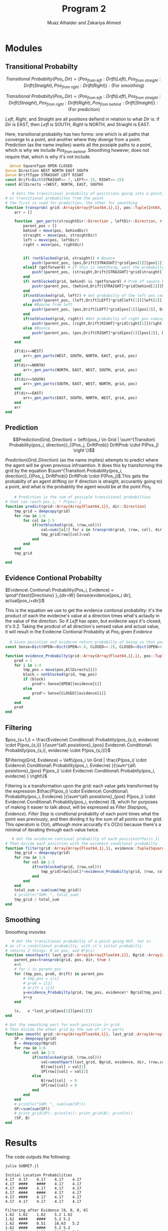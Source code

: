 #+TITLE: Program 2
#+AUTHOR: Muaz Alhaider and Zakariya Ahmed

* Modules
** Transitional Probabilty
   #+begin_center
    $$Transitional\ Probabilty(Pos_i, Dir) = (Pos_{from\ left}:Drift(Left), Pos_{from\ straight}:Drift(Straight), Pos_{from\ right}:Drift(Right)): (\text{For smoothing})$$
    
    $$Transitional\ Probabilty(Pos_i, Dir) = (Pos_{from\ left}:Drift(Left), Pos_{from\ straight}:Drift(Straight), Pos_{from\ right}:Drift(Right), Pos_{from\ behind}:Drift(Straight)): (\text{For prediction})$$
    
    /Left/, /Right/, and /Straight/ are all positions defiend in relation to what /Dir/ is: if /Dir/ is EAST, then /Left/ is SOUTH, /Right/ is NORTH, and Straight is EAST.
   #+end_center
  
   Here, transitional probabilty has two forms: one which is all paths that converge to a point, and another where they diverge from a point. Prediction (as the name implies) wants all the possiple paths to a point, which is why we include $Pos_{from\ behind}$. Smoothing however, does not require that, which is why it's not include.
   
   #+begin_src julia
  @enum SquareType OPEN CLOSED
@enum Direction WEST NORTH EAST SOUTH
@enum DriftType STRAIGHT LEFT RIGHT
const Drift=Dict(STRAIGHT=>.7, LEFT=>.15, RIGHT=>.15)
const AllDirects =(WEST, NORTH, EAST, SOUTH)
 
   # Gets the transitional probabilty of posistions going into a point,
# or transitional probablites from the point
# the first is used for prediction, the other for smoothing
function transprob( grid::Array{Array{Float64,1},1}, pos::Tuple{Int64, Int64}, dir::Direction, getforward=false) # => array of  (pos::Tuple{Int64, Int64}, Drift[Direction] * P(s), Drift[Direction])
	arr = []

	function _gen_parts(straightDir::Direction , leftDir::Direction, rightDir::Direction, behindDir::Direction, grid::Array{Array{Float64,1},1}, pos::Tuple{Int64,Int64} )
		parent_pos = []
		behind = move(pos, behindDir)
		straight = move(pos, straightDir)
		left = move(pos, leftDir)
		right = move(pos, rightDir)


		if( !notblocked(grid, straight)) # Bounce
			push!(parent_pos, (pos,Drift[STRAIGHT]*grid[pos[1]][pos[2]], Drift[STRAIGHT] ))
		elseif (getforward) # If this is smoothing, want the probabilty in front
			push!(parent_pos, (straight,Drift[STRAIGHT]*grid[straight[1]][straight[2]], Drift[STRAIGHT] ))
		end
		if( notblocked(grid, behind) && !getforward) # Prob of square behind current ot move to current
			push!(parent_pos, (behind,Drift[STRAIGHT]*grid[behind[1]][behind[2]], Drift[STRAIGHT]))
		end
		if(notblocked(grid, left)) # Get probabitly of the left pos coming to curretn
			push!(parent_pos, (left,Drift[LEFT]*grid[left[1]][left[2]], Drift[LEFT] ))
		else #Boucne from left
			push!(parent_pos, (pos,Drift[LEFT]*grid[pos[1]][pos[2]], Drift[LEFT] ))
		end
		if(notblocked(grid, right)) #Get probabilty of right pos coming to current
			push!(parent_pos, (right,Drift[RIGHT]*grid[right[1]][right[2]],Drift[RIGHT]))
		else #Bounce
			push!(parent_pos, (pos,Drift[RIGHT]*grid[pos[1]][pos[2]], Drift[RIGHT]))
		end
	end

	if(dir==WEST)
		arr=_gen_parts(WEST, SOUTH, NORTH, EAST, grid, pos)
	end
	if(dir==NORTH)
		arr=_gen_parts(NORTH, EAST, WEST, SOUTH, grid, pos)
	end
	if(dir==SOUTH)
		arr=_gen_parts(SOUTH, EAST, WEST, NORTH, grid, pos)
	end
	if(dir==EAST)
		arr=_gen_parts(EAST, SOUTH, NORTH, WEST, grid, pos)
	end
	arr
end

   #+end_src
   
   
** Prediction
    $$Prediction(Grid, Direction) = \left\{pos_i \in Grid | \sum^{Transiton\ Probability(pos_i, direction)}_{(Pos_j, DriftProb)} DriftProb \cdot P(Pos_j) \right \}$$
    
    $Prediction(Grid, Direction)$ (as the name implies) attempts to predict where the agent will be given previous infroamtion. It does this by transforming the grid by the equation  $\sum^{Transiton\ Probability(pos_i, direction)}_{(Pos_j, DriftProb)} DriftProb \cdot P(Pos_j)$.This gets the probabilty of an agent drifting (or if direction is straight, accurantly going to) a point, and what is the probabtily the agent would be at the point $Pos_j$.
    
    #+begin_src julia
    # Prediction is the sum of possiple transitional probabilties
# that can reach pos_i, * P(pos).j
function predict(grid::Array{Array{Float64,1}}, dir::Direction)
	tmp_grid = deepcopy(grid)
	for row in 1:6
		for col in 1:5
			if(notblocked(grid, (row,col)))
				val=sum([x[2] for x in transprob(grid, (row, col), dir)])
				tmp_grid[row][col]=val
			end
		end
	end
	tmp_grid

end

    #+end_src
    
** Evidence Contional Probabilty
   #+begin_center
  $Evidence\ Contional\ Probability(Pos_i, Evidence) =  \prod^{\text{Directions} }_{dir=W} Sense(evidence[pos_i dir], actual[pos_i+dir])$
   #+end_center
   
This is the equation we use to get the evidence contional probability: it's the product of each the evidecne's value at a direction times what's actaully in the value of the direction. So if /Left/ has open, but evidecne says it's closed, it's 0.2. Taking the prodcut of all direction's sensed value and actual value, it will result in the Evidecne Contional Probabilty at $Pos_i$ given $Evidence$

   #+begin_src julia
  # Given posistion and evidecne return probabilty of being in that posistion
const Sense=Dict(OPEN=>Dict(OPEN=>.8, CLOSED=>.2), CLOSED=>Dict(OPEN=>.25, CLOSED=>.75))
 
function evidence_Probabilty(grid::Array{Array{Float64,1},1}, pos::Tuple{Int64, Int64}, evidence::Tuple{SquareType, SquareType, SquareType, SquareType})
	prod = 1
	for i in 1:4
		tmp_pos = move(pos,AllDirects[i])
		block = notblocked(grid, tmp_pos)
		if (block)
			prod*= Sense[OPEN][evidence[i]]
		else
			prod*= Sense[CLOSED][evidence[i]]
		end
	end
	prod 
end
   #+end_src
** Filtering
   #+begin_center

 $pos_{s+1,i} = \frac{Evidecne\ Conditional\ Probabtily(pos_{s,i}, evidecne) \cdot P(pos_{s,i}) }{\sum^{all\ posistions}_{pos} Evidecne\ Conditional\ Probabtily(pos_{s,i}, evidecne) \cdot P(pos_{s,i})}$
 
$Filtering(Grid, Evidence) = \left\{pos_i \in Grid | \frac{P(pos_i) \cdot Evidence\ Conditional\ Probability(pos_i, Evidecne) }{\sum^{all\ posistions}_{pos} P(pos_i) \cdot Evidecne\ Conditional\ Probabtily(pos_i, evidecne) } \right\}$
   #+end_center
   
   Filtering is a transformation upon the grid: each value gets transformed by the expression $\frac{P(pos_i) \cdot Evidence\ Conditional\ Probability(pos_i, Evidecne) }{\sum^{all\ posistions}_{pos} P(pos_i) \cdot Evidecne\ Conditional\ Probabtily(pos_i, evidecne) }$, whcih for purposes of making it easier to talk about, will be expressed as $Filter\ Step(pos_i, Evidence)$. $Filter\ Step$ is condtional probabilty of each point times what the point was previously, and then dividng it  by the sum of all points on the grid. This operatoin is $O(n)$, although more accuratly it's $O(2n)$ because there's a minimal of iterating through each value twice.
   
   #+begin_src julia
   # Get the evidecne contional probabilty of each posistoin*Pos(s_i)
# Then divide each posistion with the evidnece conditonal probabilty
function filter(grid::Array{Array{Float64,1},1}, evidence::Tuple{SquareType, SquareType, SquareType, SquareType})
	tmp_grid = deepcopy(grid)
	for row in 1:6
		for col in 1:5
			if(notblocked(grid, (row,col)))
				tmp_grid[row][col]*=evidence_Probabilty(grid, (row, col), evidence)
			end
		end
	end
	total_sum = sum(sum(tmp_grid))
	# println("SUM: ", total_sum)
	tmp_grid / total_sum
end
   #+end_src
** Smoothing
    
    
 \begin{math}
SmoothingPart(Grid,Previous,Direction,Evidence)= \\ \\
\{pos_{i} \in Grid|P(Pos_{i} )\cdot \sum ^{Transiton\ Probability(pos_{i} ,direction)}_{(Pos_{j} ,DriftProb)}\\ \\
P(Pos_{j} )\cdot DriftProb\cdot Evidence\ Conditional\ Probabtily(Grid,Pos_{j} ,Evidence)\}\\ \\
\end{math}



    \begin{math}
    Smoothing(Grid, Previous, Direction,Evidence) = \\
  \left\{pos_i \in Grid | \frac{SmoothPart(Grid, Previous,Direction, Evidence)}{\sum^{\text{All Positons}}_{pos} Smoothpart(Grid, Prevoius, Direction,Evidence)}  \right \}
\end{math}

   

Smoothing invovles
   
   #+begin_src julia
   # Get the transitional probabilty of a point going OUT, not in
# an it's conditional probabilty, with it's inital probabilty
# returns 2 things: B at pos, and B*p(s)
function smoothpart( last_grid::Array{Array{Float64,1}}, Bgrid::Array{Array{Float64,1}},  evidence::Tuple{SquareType, SquareType, SquareType, SquareType},  dir::Direction, pos::Tuple{Int64, Int64})
	parent_pos=transprob(grid, pos, dir, true )
	x=0
	# for i in parent_pos
	for (tmp_pos, prob, drift) in parent_pos
		# tmp_pos = i[1]
		# prob = i[2]
		# drift = i[3]
		y=evidence_Probabilty(grid, tmp_pos, evidence)* Bgrid[tmp_pos[1]][tmp_pos[2]]* drift
		x+=y
	end
	
	(x,   x *last_grid[pos[1]][pos[2]])
end

# Get the smoothing part for each posistion in grid
# Then divide the whoel grid by the sum of it's parts
function smooth( grid::Array{Array{Float64,1}}, last_grid::Array{Array{Float64,1}}, Bgrid::Array{Array{Float64,1}},  evidence::Tuple{SquareType, SquareType, SquareType, SquareType},  dir::Direction)
	SP = deepcopy(grid)
	B = deepcopy(Bgrid)
	for row in 1:6
		for col in 1:5
			if(notblocked(grid, (row,col)))
				val=smoothpart(last_grid, Bgrid, evidence, dir, (row,col))
				B[row][col] = val[1]
				SP[row][col] = val[2]
			else
				B[row][col]  = 0
				SP[row][col] = 0
			end
		end
	end
	# println("SUM: ", sum(sum(SP)))
	SP/=sum(sum(SP))
	# print_grid(SP); println(); print_grid(B); println()
	(SP, B)
end

   #+end_src
* Results   
  The code outputs the following:
  #+begin_src sh :results output
  julia SUBMIT.jl
  #+end_src

  #+RESULTS:
  #+begin_example
  Initial Location Probabilities
  4.17	4.17	4.17	4.17	4.17	
  4.17	####	####	4.17	4.17	
  4.17	####	4.17	4.17	4.17	
  4.17	####	####	4.17	4.17	
  4.17	####	4.17	4.17	4.17	
  4.17	4.17	4.17	4.17	4.17	

  Filtering after Evidence [0, 0, 0, 0]
  1.62	1.62	1.62	5.2	1.62	
  1.62	####	####	5.2	5.2	
  1.62	####	0.51	16.63	5.2	
  1.62	####	####	5.2	5.2	
  1.62	####	1.62	16.63	5.2	
  1.62	1.62	5.2	5.2	1.62	

  Prediction after Action W
  2.76	1.62	4.12	2.7	1.02	
  1.62	####	####	10.55	1.02	
  1.62	####	12.15	5.2	1.56	
  1.62	####	####	12.26	1.56	
  1.62	####	13.8	5.2	1.02	
  2.76	4.12	4.66	4.41	1.02	

  Filtering after Evidence [1, 1, 0, 1]
  3.23	1.9	4.82	0.84	0.1	
  0.16	####	####	3.29	0.03	
  0.16	####	53.26	0.43	0.04	
  0.16	####	####	3.82	0.04	
  0.16	####	16.13	0.43	0.03	
  3.23	4.82	1.45	1.38	0.1	

  Prediction after Action N
  3.14	2.54	3.79	3.63	0.23	
  0.16	####	####	0.8	0.53	
  0.16	####	45.33	10.67	0.1	
  0.16	####	####	0.88	0.6	
  2.31	####	14.8	3.39	0.14	
  1.21	4.08	0.93	0.23	0.22	

  Filtering after Evidence [1, 1, 0, 1]
  1.55	1.25	1.87	0.48	0.01	
  0.01	####	####	0.11	0.01	
  0.01	####	83.92	0.37	0.0	
  0.01	####	####	0.12	0.01	
  0.09	####	7.3	0.12	0.0	
  0.6	2.01	0.12	0.03	0.01	

  Last position Smoothing with Evidence [1, 1, 0, 1] and north
  1.59	0.94	2.12	0.14	0.01	
  0.06	####	####	0.37	0.0	
  0.01	####	84.08	0.16	0.0	
  0.01	####	####	0.18	0.0	
  0.01	####	6.85	0.07	0.0	
  0.57	2.12	0.64	0.07	0.0	

  Second Last posistion smoothing with Evidence [1, 1, 0, 1] And west
  0.81	0.94	0.91	1.94	0.06	
  0.18	####	####	0.19	0.13	
  0.01	####	3.51	80.69	0.11	
  0.01	####	####	0.09	0.05	
  0.06	####	0.72	5.86	0.05	
  0.29	0.49	2.36	0.52	0.02	
  #+end_example
  
You see second smoothing, it's different from the report, which is
#+begin_example
Smoothing: last 2nd location
  3.08    3.03    2.43    1.97    0.07  
  2.21    ####    ####    0.74    0.16  
  0.14    ####    9.83   58.17    0.10  
  0.02    ####    ####    0.41    0.04  
  0.02    ####    2.27    4.63    0.05  
  0.59    2.20    7.30    0.53    0.02  
#+end_example

Trying to piece how this happened, I found that second smoothing step, if I keep the direction as north it will result

#+begin_example
Second Last posistion smoothing with Evidence [1, 1, 0, 1] And north (INCORRECT)
3.08	3.03	2.43	1.97	0.07	
2.21	####	####	0.74	0.16	
0.14	####	9.83	58.17	0.1	
0.02	####	####	0.41	0.04	
0.02	####	2.27	4.63	0.05	
0.59	2.2	7.3	0.53	0.02	
#+end_example

Which leads to the bug in the anncoement: the last action never changes: it stays to the north. My code on the other hand, changes the action, in accordance to how smoothign is suposed to be done.


* Screenshots
  :PROPERTIES:
  :ID:       a93abd3f-f652-4b14-a3ef-d46d087ebe0c
  :END:
[[file:data/a9/3abd3f-f652-4b14-a3ef-d46d087ebe0c/screenshot-20201111-135323.png]]
[[file:data/a9/3abd3f-f652-4b14-a3ef-d46d087ebe0c/screenshot-20201111-135329.png]]


